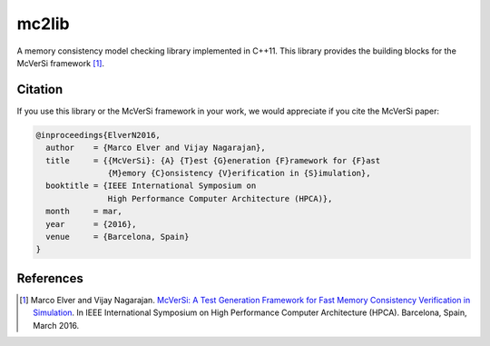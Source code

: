 ======
mc2lib
======

A memory consistency model checking library implemented in C++11. This library
provides the building blocks for the McVerSi framework [1]_.

Citation
========

If you use this library or the McVerSi framework in your work, we would
appreciate if you cite the McVerSi paper:

.. code-block::

    @inproceedings{ElverN2016,
      author    = {Marco Elver and Vijay Nagarajan},
      title     = {{McVerSi}: {A} {T}est {G}eneration {F}ramework for {F}ast
                   {M}emory {C}onsistency {V}erification in {S}imulation},
      booktitle = {IEEE International Symposium on
                   High Performance Computer Architecture (HPCA)},
      month     = mar,
      year      = {2016},
      venue     = {Barcelona, Spain}
    }

References
==========

.. [1] Marco Elver and Vijay Nagarajan. `McVerSi: A Test Generation Framework
       for Fast Memory Consistency Verification in Simulation
       <http://ac.marcoelver.com/res/hpca2016-mcversi.pdf>`_. In IEEE
       International Symposium on High Performance Computer Architecture
       (HPCA). Barcelona, Spain, March 2016.
